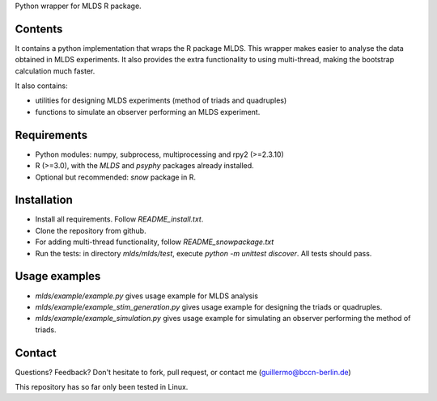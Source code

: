 Python wrapper for MLDS R package.


Contents
========

It contains a python implementation that wraps the
R package MLDS. This wrapper makes easier to analyse the data
obtained in MLDS experiments. It also provides the extra
functionality to using multi-thread, making the bootstrap calculation
much faster.


It also contains:

- utilities for designing MLDS experiments (method of triads and quadruples)
- functions to simulate an observer performing an MLDS experiment.


Requirements
============

- Python modules: numpy, subprocess, multiprocessing and rpy2 (>=2.3.10)

- R (>=3.0), with the *MLDS* and *psyphy* packages already installed. 

- Optional but recommended: *snow* package in R.


Installation
============

- Install all requirements. Follow *README_install.txt*.
- Clone the repository from github.
- For adding multi-thread functionality, follow *README_snowpackage.txt*
- Run the tests: in directory *mlds/mlds/test*, execute *python -m unittest discover*. All tests should pass.



Usage examples
==============

- *mlds/example/example.py*  gives usage example for MLDS analysis
- *mlds/example/example_stim_generation.py*   gives usage example for designing the triads or quadruples.
- *mlds/example/example_simulation.py*   gives usage example for simulating an observer performing the method of triads.



Contact
=======
Questions? Feedback? Don't hesitate to fork, pull request, or 
contact me (guillermo@bccn-berlin.de)

This repository has so far only been tested in Linux. 
